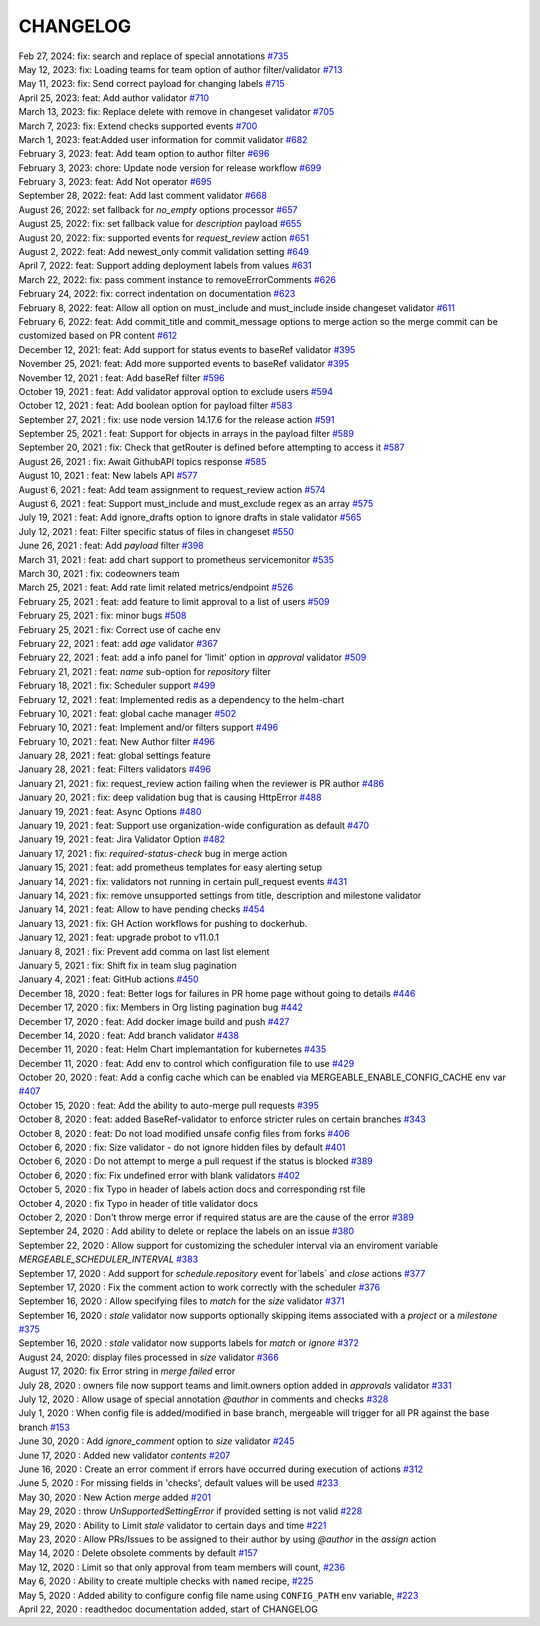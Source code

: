 CHANGELOG
=====================================
| Feb 27, 2024: fix: search and replace of special annotations `#735 <https://github.com/mergeability/mergeable/pull/735>`_
| May 12, 2023: fix: Loading teams for team option of author filter/validator `#713 <https://github.com/mergeability/mergeable/pull/713>`_
| May 11, 2023: fix: Send correct payload for changing labels `#715 <https://github.com/mergeability/mergeable/pull/715>`_
| April 25, 2023: feat: Add author validator `#710 <https://github.com/mergeability/mergeable/pull/710>`_
| March 13, 2023: fix: Replace delete with remove in changeset validator `#705 <https://github.com/mergeability/mergeable/pull/705>`_
| March 7, 2023: fix: Extend checks supported events `#700 <https://github.com/mergeability/mergeable/pull/700>`_
| March 1, 2023: feat:Added user information for commit validator `#682 <https://github.com/mergeability/mergeable/pull/682>`_
| February 3, 2023: feat: Add team option to author filter `#696 <https://github.com/mergeability/mergeable/pull/696>`_
| February 3, 2023: chore: Update node version for release workflow `#699 <https://github.com/mergeability/mergeable/pull/699>`_
| February 3, 2023: feat: Add Not operator `#695 <https://github.com/mergeability/mergeable/pull/695>`_
| September 28, 2022: feat: Add last comment validator `#668 <https://github.com/mergeability/mergeable/pull/668>`_
| August 26, 2022: set fallback for `no_empty` options processor `#657 <https://github.com/mergeability/mergeable/pull/657>`_
| August 25, 2022: fix: set fallback value for `description` payload `#655 <https://github.com/mergeability/mergeable/pull/655>`_
| August 20, 2022: fix: supported events for `request_review` action `#651 <https://github.com/mergeability/mergeable/pull/651>`_
| August 2, 2022: feat: Add newest_only commit validation setting `#649 <https://github.com/mergeability/mergeable/pull/649>`_
| April 7, 2022: feat: Support adding deployment labels from values `#631 <https://github.com/mergeability/mergeable/pull/631>`_
| March 22, 2022: fix: pass comment instance to removeErrorComments `#626 <https://github.com/mergeability/mergeable/pull/626>`_
| February 24, 2022: fix: correct indentation on documentation `#623 <https://github.com/mergeability/mergeable/pull/623>`_
| February 8, 2022: feat: Allow all option on must_include and must_include inside changeset validator `#611 <https://github.com/mergeability/mergeable/pull/611>`_
| February 6, 2022: feat: Add commit_title and commit_message options to merge action so the merge commit can be customized based on PR content `#612 <https://github.com/mergeability/mergeable/pull/612>`_
| December 12, 2021: feat: Add support for status events to baseRef validator `#395 <https://github.com/mergeability/mergeable/issues/395#issuecomment-991904249>`_
| November 25, 2021: feat: Add more supported events to baseRef validator `#395 <https://github.com/mergeability/mergeable/issues/395#issuecomment-975763927>`_
| November 12, 2021 : feat: Add baseRef filter `#596 <https://github.com/mergeability/mergeable/pull/596>`_
| October 19, 2021 : feat: Add validator approval option to exclude users `#594 <https://github.com/mergeability/mergeable/pull/594>`_
| October 12, 2021 : feat: Add boolean option for payload filter `#583 <https://github.com/mergeability/mergeable/pull/583>`_
| September 27, 2021 : fix: use node version 14.17.6 for the release action `#591 <https://github.com/mergeability/mergeable/pull/591>`_
| September 25, 2021 : feat: Support for objects in arrays in the payload filter `#589 <https://github.com/mergeability/mergeable/pull/589>`_
| September 20, 2021 : fix: Check that getRouter is defined before attempting to access it `#587 <https://github.com/mergeability/mergeable/pull/587>`_
| August 26, 2021 : fix: Await GithubAPI topics response `#585 <https://github.com/mergeability/mergeable/pull/585>`_
| August 10, 2021 : feat: New labels API `#577 <https://github.com/mergeability/mergeable/pull/577>`_
| August 6, 2021 : feat: Add team assignment to request_review action `#574 <https://github.com/mergeability/mergeable/pull/574>`_
| August 6, 2021 : feat: Support must_include and must_exclude regex as an array `#575 <https://github.com/mergeability/mergeable/pull/575>`_
| July 19, 2021 : feat: Add ignore_drafts option to ignore drafts in stale validator `#565 <https://github.com/mergeability/mergeable/issues/565>`_
| July 12, 2021 : feat: Filter specific status of files in changeset `#550 <https://github.com/mergeability/mergeable/issues/550>`_
| June 26, 2021 : feat: Add `payload` filter `#398 <https://github.com/mergeability/mergeable/issues/398>`_
| March 31, 2021 : feat: add chart support to prometheus servicemonitor `#535 <https://github.com/mergeability/mergeable/pull/535>`_
| March 30, 2021 : fix: codeowners team
| March 25, 2021 : feat: Add rate limit related metrics/endpoint `#526 <https://github.com/mergeability/mergeable/pull/526>`_
| February 25, 2021 : feat: add feature to limit approval to a list of users `#509 <https://github.com/mergeability/mergeable/issues/509>`_
| February 25, 2021 : fix: minor bugs `#508 <https://github.com/mergeability/mergeable/pull/508>`_
| February 25, 2021 : fix: Correct use of cache env
| February 22, 2021 : feat: add `age` validator `#367 <https://github.com/mergeability/mergeable/issues/367>`_
| February 22, 2021 : feat: add a info panel for 'limit' option in `approval` validator `#509 <https://github.com/mergeability/mergeable/issues/509#issuecomment-783346365>`_
| February 21, 2021 : feat: `name` sub-option for `repository` filter
| February 18, 2021 : fix: Scheduler support `#499 <https://github.com/mergeability/mergeable/issues/499>`_
| February 12, 2021 : feat: Implemented redis as a dependency to the helm-chart
| February 10, 2021 : feat: global cache manager `#502 <https://github.com/mergeability/mergeable/pull/502>`_
| February 10, 2021 : feat: Implement and/or filters support `#496 <https://github.com/mergeability/mergeable/pull/504>`_
| February 10, 2021 : feat: New Author filter `#496 <https://github.com/mergeability/mergeable/pull/505>`_
| January 28, 2021 : feat: global settings feature
| January 28, 2021 : feat: Filters validators `#496 <https://github.com/mergeability/mergeable/pull/496>`_
| January 21, 2021 : fix: request_review action failing when the reviewer is PR author `#486 <https://github.com/mergeability/mergeable/issues/486>`_
| January 20, 2021 : fix: deep validation bug that is causing HttpError `#488 <https://github.com/mergeability/mergeable/issues/488>`_
| January 19, 2021 : feat: Async Options `#480 <https://github.com/mergeability/mergeable/issues/480>`_
| January 19, 2021 : feat: Support use organization-wide configuration as default `#470 <https://github.com/mergeability/mergeable/issues/470>`_
| January 19, 2021 : feat: Jira Validator Option `#482 <https://github.com/mergeability/mergeable/issues/482>`_
| January 17, 2021 : fix: `required-status-check` bug in merge action
| January 15, 2021 : feat: add prometheus templates for easy alerting setup
| January 14, 2021 : fix: validators not running in certain pull_request events `#431 <https://github.com/mergeability/mergeable/issues/431>`_
| January 14, 2021 : fix: remove unsupported settings from title, description and milestone validator
| January 14, 2021 : feat: Allow to have pending checks `#454 <https://github.com/mergeability/mergeable/issues/454>`_
| January 13, 2021 : fix: GH Action workflows for pushing to dockerhub.
| January 12, 2021 : feat: upgrade probot to v11.0.1
| January 8, 2021 : fix: Prevent add comma on last list element
| January 5, 2021 : fix: Shift fix in team slug pagination
| January 4, 2021 : feat: GitHub actions `#450 <https://github.com/mergeability/mergeable/issues/450>`_
| December 18, 2020 : feat: Better logs for failures in PR home page without going to details `#446 <https://github.com/mergeability/mergeable/issues/446>`_
| December 17, 2020 : fix: Members in Org listing pagination bug `#442 <https://github.com/mergeability/mergeable/issues/442>`_
| December 17, 2020 : feat: Add docker image build and push `#427 <https://github.com/mergeability/mergeable/issues/427>`_
| December 14, 2020 : feat: Add branch validator `#438 <https://github.com/mergeability/mergeable/issues/438>`_
| December 11, 2020 : feat: Helm Chart implemantation for kubernetes `#435 <https://github.com/mergeability/mergeable/issues/435>`_
| December 11, 2020 : feat: Add env to control which configuration file to use `#429 <https://github.com/mergeability/mergeable/issues/429>`_
| October 20, 2020 : feat: Add a config cache which can be enabled via MERGEABLE_ENABLE_CONFIG_CACHE env var `#407 <https://github.com/mergeability/mergeable/issues/407>`_
| October 15, 2020 : feat: Add the ability to auto-merge pull requests `#395 <https://github.com/mergeability/mergeable/issues/395>`_
| October 8, 2020 : feat: added BaseRef-validator to enforce stricter rules on certain branches `#343 <https://github.com/mergeability/mergeable/issues/343>`_
| October 8, 2020 : feat: Do not load modified unsafe config files from forks `#406 <https://github.com/mergeability/mergeable/issues/406>`_
| October 6, 2020 : fix: Size validator - do not ignore hidden files by default `#401 <https://github.com/mergeability/mergeable/issues/401>`_
| October 6, 2020 : Do not attempt to merge a pull request if the status is blocked `#389 <https://github.com/mergeability/mergeable/issues/389>`_
| October 6, 2020 : fix: Fix undefined error with blank validators `#402 <https://github.com/mergeability/mergeable/issues/402>`_
| October 5, 2020 : fix Typo in header of labels action docs and corresponding rst file
| October 4, 2020 : fix Typo in header of title validator docs
| October 2, 2020 : Don't throw merge error if required status are are the cause of the error `#389 <https://github.com/mergeability/mergeable/issues/389>`_
| September 24, 2020 : Add ability to delete or replace the labels on an issue `#380 <https://github.com/mergeability/mergeable/issues/380>`_
| September 22, 2020 : Allow support for customizing the scheduler interval via an enviroment variable `MERGEABLE_SCHEDULER_INTERVAL` `#383 <https://github.com/mergeability/mergeable/issues/383>`_
| September 17, 2020 : Add support for `schedule.repository` event for`labels` and `close` actions `#377 <https://github.com/mergeability/mergeable/issues/377>`_
| September 17, 2020 : Fix the comment action to work correctly with the scheduler `#376 <https://github.com/mergeability/mergeable/issues/376>`_
| September 16, 2020 : Allow specifying files to `match` for the `size` validator `#371 <https://github.com/mergeability/mergeable/issues/371>`_
| September 16, 2020 : `stale` validator now supports optionally skipping items associated with a `project` or a `milestone` `#375 <https://github.com/mergeability/mergeable/issues/375>`_
| September 16, 2020 : `stale` validator now supports labels for `match` or `ignore` `#372 <https://github.com/mergeability/mergeable/issues/372>`_
| August 24, 2020: display files processed in `size` validator `#366 <https://github.com/mergeability/mergeable/issues/366>`_
| August 17, 2020: fix Error string in `merge failed` error
| July 28, 2020 : owners file now support teams and limit.owners option added in `approvals` validator `#331 <https://github.com/mergeability/mergeable/issues/331>`_
| July 12, 2020 : Allow usage of special annotation `@author` in comments and checks `#328 <https://github.com/mergeability/mergeable/issues/328>`_
| July 1, 2020 : When config file is added/modified in base branch, mergeable will trigger for all PR against the base branch `#153 <https://github.com/mergeability/mergeable/issues/153>`_
| June 30, 2020 : Add `ignore_comment` option to `size` validator `#245 <https://github.com/mergeability/mergeable/issues/245>`_
| June 17, 2020 : Added new validator `contents` `#207 <https://github.com/mergeability/mergeable/issues/207>`_
| June 16, 2020 : Create an error comment if errors have occurred during execution of actions `#312 <https://github.com/mergeability/mergeable/issues/312>`_
| June 5, 2020 : For missing fields in 'checks', default values will be used `#233 <https://github.com/mergeability/mergeable/issues/233#issuecomment-632211789>`_
| May 30, 2020 : New Action `merge` added `#201 <https://github.com/mergeability/mergeable/issues/201>`_
| May 29, 2020 : throw `UnSupportedSettingError` if provided setting is not valid `#228 <https://github.com/mergeability/mergeable/issues/228>`_
| May 29, 2020 : Ability to Limit `stale` validator to certain days and time `#221 <https://github.com/mergeability/mergeable/issues/221>`_
| May 23, 2020 : Allow PRs/Issues to be assigned to their author by using `@author` in the `assign` action
| May 14, 2020 : Delete obsolete comments by default `#157 <https://github.com/mergeability/mergeable/issues/157>`_
| May 12, 2020 : Limit so that only approval from team members will count, `#236 <https://github.com/mergeability/mergeable/issues/236>`_
| May 6, 2020 : Ability to create multiple checks with ``named`` recipe, `#225 <https://github.com/mergeability/mergeable/issues/225>`_
| May 5, 2020 : Added ability to configure config file name using ``CONFIG_PATH`` env variable, `#223 <https://github.com/mergeability/mergeable/issues/223>`_
| April 22, 2020 : readthedoc documentation added, start of CHANGELOG
